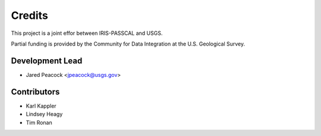 =======
Credits
=======

This project is a joint effor between IRIS-PASSCAL and USGS. 

Partial funding is provided by the Community for Data Integration at the U.S. Geological Survey.   

Development Lead
----------------

* Jared Peacock <jpeacock@usgs.gov>

Contributors
------------

* Karl Kappler
* Lindsey Heagy 
* Tim Ronan 
